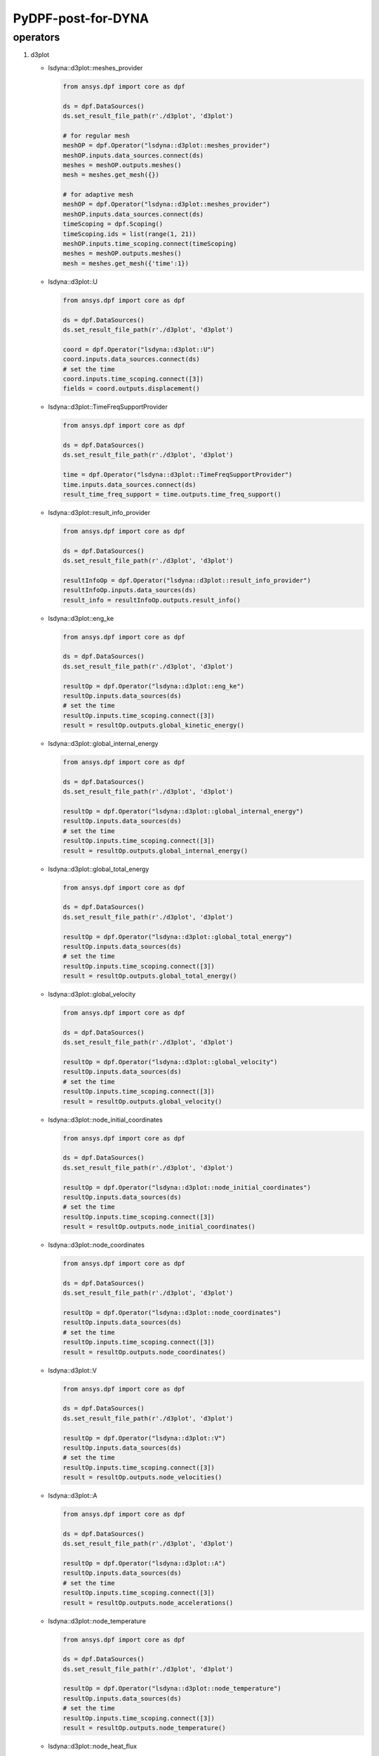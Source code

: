 PyDPF-post-for-DYNA
===================

operators
~~~~~~~~~

1. d3plot

   -  lsdyna::d3plot::meshes_provider

      .. code:: python

         from ansys.dpf import core as dpf

         ds = dpf.DataSources()
         ds.set_result_file_path(r'./d3plot', 'd3plot')

         # for regular mesh
         meshOP = dpf.Operator("lsdyna::d3plot::meshes_provider")
         meshOP.inputs.data_sources.connect(ds)
         meshes = meshOP.outputs.meshes()
         mesh = meshes.get_mesh({})

         # for adaptive mesh
         meshOP = dpf.Operator("lsdyna::d3plot::meshes_provider")
         meshOP.inputs.data_sources.connect(ds)
         timeScoping = dpf.Scoping()
         timeScoping.ids = list(range(1, 21))
         meshOP.inputs.time_scoping.connect(timeScoping)
         meshes = meshOP.outputs.meshes()
         mesh = meshes.get_mesh({'time':1})

   -  lsdyna::d3plot::U

      .. code:: python

         from ansys.dpf import core as dpf

         ds = dpf.DataSources()
         ds.set_result_file_path(r'./d3plot', 'd3plot')

         coord = dpf.Operator("lsdyna::d3plot::U")
         coord.inputs.data_sources.connect(ds)
         # set the time
         coord.inputs.time_scoping.connect([3])
         fields = coord.outputs.displacement()

   -  lsdyna::d3plot::TimeFreqSupportProvider

      .. code:: python

         from ansys.dpf import core as dpf

         ds = dpf.DataSources()
         ds.set_result_file_path(r'./d3plot', 'd3plot')

         time = dpf.Operator("lsdyna::d3plot::TimeFreqSupportProvider")
         time.inputs.data_sources.connect(ds)
         result_time_freq_support = time.outputs.time_freq_support()

   -  lsdyna::d3plot::result_info_provider

      .. code:: python

         from ansys.dpf import core as dpf

         ds = dpf.DataSources()
         ds.set_result_file_path(r'./d3plot', 'd3plot')

         resultInfoOp = dpf.Operator("lsdyna::d3plot::result_info_provider")
         resultInfoOp.inputs.data_sources(ds)
         result_info = resultInfoOp.outputs.result_info()

   -  lsdyna::d3plot::eng_ke

      .. code:: python

         from ansys.dpf import core as dpf

         ds = dpf.DataSources()
         ds.set_result_file_path(r'./d3plot', 'd3plot')

         resultOp = dpf.Operator("lsdyna::d3plot::eng_ke")
         resultOp.inputs.data_sources(ds)
         # set the time
         resultOp.inputs.time_scoping.connect([3])
         result = resultOp.outputs.global_kinetic_energy()

   -  lsdyna::d3plot::global_internal_energy

      .. code:: python

         from ansys.dpf import core as dpf

         ds = dpf.DataSources()
         ds.set_result_file_path(r'./d3plot', 'd3plot')

         resultOp = dpf.Operator("lsdyna::d3plot::global_internal_energy")
         resultOp.inputs.data_sources(ds)
         # set the time
         resultOp.inputs.time_scoping.connect([3])
         result = resultOp.outputs.global_internal_energy()

   -  lsdyna::d3plot::global_total_energy

      .. code:: python

         from ansys.dpf import core as dpf

         ds = dpf.DataSources()
         ds.set_result_file_path(r'./d3plot', 'd3plot')

         resultOp = dpf.Operator("lsdyna::d3plot::global_total_energy")
         resultOp.inputs.data_sources(ds)
         # set the time
         resultOp.inputs.time_scoping.connect([3])
         result = resultOp.outputs.global_total_energy()

   -  lsdyna::d3plot::global_velocity

      .. code:: python

         from ansys.dpf import core as dpf

         ds = dpf.DataSources()
         ds.set_result_file_path(r'./d3plot', 'd3plot')

         resultOp = dpf.Operator("lsdyna::d3plot::global_velocity")
         resultOp.inputs.data_sources(ds)
         # set the time
         resultOp.inputs.time_scoping.connect([3])
         result = resultOp.outputs.global_velocity()

   -  lsdyna::d3plot::node_initial_coordinates

      .. code:: python

         from ansys.dpf import core as dpf

         ds = dpf.DataSources()
         ds.set_result_file_path(r'./d3plot', 'd3plot')

         resultOp = dpf.Operator("lsdyna::d3plot::node_initial_coordinates")
         resultOp.inputs.data_sources(ds)
         # set the time
         resultOp.inputs.time_scoping.connect([3])
         result = resultOp.outputs.node_initial_coordinates()

   -  lsdyna::d3plot::node_coordinates

      .. code:: python

         from ansys.dpf import core as dpf

         ds = dpf.DataSources()
         ds.set_result_file_path(r'./d3plot', 'd3plot')

         resultOp = dpf.Operator("lsdyna::d3plot::node_coordinates")
         resultOp.inputs.data_sources(ds)
         # set the time
         resultOp.inputs.time_scoping.connect([3])
         result = resultOp.outputs.node_coordinates()

   -  lsdyna::d3plot::V

      .. code:: python

         from ansys.dpf import core as dpf

         ds = dpf.DataSources()
         ds.set_result_file_path(r'./d3plot', 'd3plot')

         resultOp = dpf.Operator("lsdyna::d3plot::V")
         resultOp.inputs.data_sources(ds)
         # set the time
         resultOp.inputs.time_scoping.connect([3])
         result = resultOp.outputs.node_velocities()

   -  lsdyna::d3plot::A

      .. code:: python

         from ansys.dpf import core as dpf

         ds = dpf.DataSources()
         ds.set_result_file_path(r'./d3plot', 'd3plot')

         resultOp = dpf.Operator("lsdyna::d3plot::A")
         resultOp.inputs.data_sources(ds)
         # set the time
         resultOp.inputs.time_scoping.connect([3])
         result = resultOp.outputs.node_accelerations()

   -  lsdyna::d3plot::node_temperature

      .. code:: python

         from ansys.dpf import core as dpf

         ds = dpf.DataSources()
         ds.set_result_file_path(r'./d3plot', 'd3plot')

         resultOp = dpf.Operator("lsdyna::d3plot::node_temperature")
         resultOp.inputs.data_sources(ds)
         # set the time
         resultOp.inputs.time_scoping.connect([3])
         result = resultOp.outputs.node_temperature()

   -  lsdyna::d3plot::node_heat_flux

      .. code:: python

         from ansys.dpf import core as dpf

         ds = dpf.DataSources()
         ds.set_result_file_path(r'./d3plot', 'd3plot')

         resultOp = dpf.Operator("lsdyna::d3plot::node_heat_flux")
         resultOp.inputs.data_sources(ds)
         # set the time
         resultOp.inputs.time_scoping.connect([3])
         result = resultOp.outputs.node_heat_flux()

   -  lsdyna::d3plot::node_mass_scaling

      .. code:: python

         from ansys.dpf import core as dpf

         ds = dpf.DataSources()
         ds.set_result_file_path(r'./d3plot', 'd3plot')

         resultOp = dpf.Operator("lsdyna::d3plot::node_mass_scaling")
         resultOp.inputs.data_sources(ds)
         # set the time
         resultOp.inputs.time_scoping.connect([3])
         result = resultOp.outputs.node_mass_scaling()

   -  lsdyna::d3plot::node_temperature_divide_time

      .. code:: python

         from ansys.dpf import core as dpf

         ds = dpf.DataSources()
         ds.set_result_file_path(r'./d3plot', 'd3plot')

         resultOp = dpf.Operator("lsdyna::d3plot::node_temperature_divide_time")
         resultOp.inputs.data_sources(ds)
         # set the time
         resultOp.inputs.time_scoping.connect([3])
         result = resultOp.outputs.node_temperature_divide_time()

   -  lsdyna::d3plot::node_residual_force

      .. code:: python

         from ansys.dpf import core as dpf

         ds = dpf.DataSources()
         ds.set_result_file_path(r'./d3plot', 'd3plot')

         resultOp = dpf.Operator("lsdyna::d3plot::node_residual_force")
         resultOp.inputs.data_sources(ds)
         # set the time
         resultOp.inputs.time_scoping.connect([3])
         result = resultOp.outputs.node_residual_force()

   -  lsdyna::d3plot::node_residual_moment

      .. code:: python

         from ansys.dpf import core as dpf

         ds = dpf.DataSources()
         ds.set_result_file_path(r'./d3plot', 'd3plot')

         resultOp = dpf.Operator("lsdyna::d3plot::node_residual_moment")
         resultOp.inputs.data_sources(ds)
         # set the time
         resultOp.inputs.time_scoping.connect([3])
         result = resultOp.outputs.node_residual_moment()

   -  lsdyna::d3plot::node_penetration

      .. code:: python

         from ansys.dpf import core as dpf

         ds = dpf.DataSources()
         ds.set_result_file_path(r'./d3plot', 'd3plot')

         resultOp = dpf.Operator("lsdyna::d3plot::node_penetration")
         resultOp.inputs.data_sources(ds)
         # set the time
         resultOp.inputs.time_scoping.connect([3])
         result = resultOp.outputs.node_penetration()

   -  lsdyna::d3plot::node_relative_penetration

      .. code:: python

         from ansys.dpf import core as dpf

         ds = dpf.DataSources()
         ds.set_result_file_path(r'./d3plot', 'd3plot')

         resultOp = dpf.Operator("lsdyna::d3plot::node_relative_penetration")
         resultOp.inputs.data_sources(ds)
         # set the time
         resultOp.inputs.time_scoping.connect([3])
         result = resultOp.outputs.node_relative_penetration()

   -  lsdyna::d3plot::node_contact_energy_density

      .. code:: python

         from ansys.dpf import core as dpf

         ds = dpf.DataSources()
         ds.set_result_file_path(r'./d3plot', 'd3plot')

         resultOp = dpf.Operator("lsdyna::d3plot::node_contact_energy_density")
         resultOp.inputs.data_sources(ds)
         # set the time
         resultOp.inputs.time_scoping.connect([3])
         result = resultOp.outputs.node_contact_energy_density()

   -  lsdyna::d3plot::S

      .. code:: python

         from ansys.dpf import core as dpf

         ds = dpf.DataSources()
         ds.set_result_file_path(r'./d3plot', 'd3plot')

         resultOp = dpf.Operator("lsdyna::d3plot::S")
         resultOp.inputs.data_sources(ds)
         # set the time
         resultOp.inputs.time_scoping.connect([3])
         result = resultOp.outputs.stress()

   -  lsdyna::d3plot::stress_von_mises

      .. code:: python

         from ansys.dpf import core as dpf

         ds = dpf.DataSources()
         ds.set_result_file_path(r'./d3plot', 'd3plot')

         resultOp = dpf.Operator("lsdyna::d3plot::stress_von_mises")
         resultOp.inputs.data_sources(ds)
         # set the time
         resultOp.inputs.time_scoping.connect([3])
         result = resultOp.outputs.stress_von_mises()

   -  lsdyna::d3plot::effective_plastic_strain

      .. code:: python

         from ansys.dpf import core as dpf

         ds = dpf.DataSources()
         ds.set_result_file_path(r'./d3plot', 'd3plot')

         resultOp = dpf.Operator("lsdyna::d3plot::effective_plastic_strain")
         resultOp.inputs.data_sources(ds)
         # set the time
         resultOp.inputs.time_scoping.connect([3])
         result = resultOp.outputs.effective_plastic_strain()

   -  lsdyna::d3plot::EPEL

      .. code:: python

         from ansys.dpf import core as dpf

         ds = dpf.DataSources()
         ds.set_result_file_path(r'./d3plot', 'd3plot')

         resultOp = dpf.Operator("lsdyna::d3plot::EPEL")
         resultOp.inputs.data_sources(ds)
         # set the time
         resultOp.inputs.time_scoping.connect([3])
         result = resultOp.outputs.strain()

   -  lsdyna::d3plot::strain_von_mises

      .. code:: python

         from ansys.dpf import core as dpf

         ds = dpf.DataSources()
         ds.set_result_file_path(r'./d3plot', 'd3plot')

         resultOp = dpf.Operator("lsdyna::d3plot::strain_von_mises")
         resultOp.inputs.data_sources(ds)
         # set the time
         resultOp.inputs.time_scoping.connect([3])
         result = resultOp.outputs.strain_von_mises()

   -  lsdyna::d3plot::history_var

      .. code:: python

         from ansys.dpf import core as dpf

         ds = dpf.DataSources()
         ds.set_result_file_path(r'./d3plot', 'd3plot')

         resultOp = dpf.Operator("lsdyna::d3plot::history_var")
         resultOp.inputs.data_sources(ds)
         # set the time
         resultOp.inputs.time_scoping.connect([3])
         result = resultOp.outputs.history_var()

   -  lsdyna::d3plot::thickness

      .. code:: python

         from ansys.dpf import core as dpf

         ds = dpf.DataSources()
         ds.set_result_file_path(r'./d3plot', 'd3plot')

         resultOp = dpf.Operator("lsdyna::d3plot::thickness")
         resultOp.inputs.data_sources(ds)
         # set the time
         resultOp.inputs.time_scoping.connect([3])
         result = resultOp.outputs.thickness()

   -  lsdyna::d3plot::element_dependent_var_1

      .. code:: python

         from ansys.dpf import core as dpf

         ds = dpf.DataSources()
         ds.set_result_file_path(r'./d3plot', 'd3plot')

         resultOp = dpf.Operator("lsdyna::d3plot::element_dependent_var_1")
         resultOp.inputs.data_sources(ds)
         # set the time
         resultOp.inputs.time_scoping.connect([3])
         result = resultOp.outputs.element_dependent_var_1()

   -  lsdyna::d3plot::element_dependent_var_2

      .. code:: python

         from ansys.dpf import core as dpf

         ds = dpf.DataSources()
         ds.set_result_file_path(r'./d3plot', 'd3plot')

         resultOp = dpf.Operator("lsdyna::d3plot::element_dependent_var_2")
         resultOp.inputs.data_sources(ds)
         # set the time
         resultOp.inputs.time_scoping.connect([3])
         result = resultOp.outputs.element_dependent_var_2()

   -  lsdyna::d3plot::mx

      .. code:: python

         from ansys.dpf import core as dpf

         ds = dpf.DataSources()
         ds.set_result_file_path(r'./d3plot', 'd3plot')

         resultOp = dpf.Operator("lsdyna::d3plot::mx")
         resultOp.inputs.data_sources(ds)
         # set the time
         resultOp.inputs.time_scoping.connect([3])
         result = resultOp.outputs.mx()

   -  lsdyna::d3plot::my

      .. code:: python

         from ansys.dpf import core as dpf

         ds = dpf.DataSources()
         ds.set_result_file_path(r'./d3plot', 'd3plot')

         resultOp = dpf.Operator("lsdyna::d3plot::my")
         resultOp.inputs.data_sources(ds)
         # set the time
         resultOp.inputs.time_scoping.connect([3])
         result = resultOp.outputs.my()

   -  lsdyna::d3plot::mxy

      .. code:: python

         from ansys.dpf import core as dpf

         ds = dpf.DataSources()
         ds.set_result_file_path(r'./d3plot', 'd3plot')

         resultOp = dpf.Operator("lsdyna::d3plot::mxy")
         resultOp.inputs.data_sources(ds)
         # set the time
         resultOp.inputs.time_scoping.connect([3])
         result = resultOp.outputs.mxy()

   -  lsdyna::d3plot::qx

      .. code:: python

         from ansys.dpf import core as dpf

         ds = dpf.DataSources()
         ds.set_result_file_path(r'./d3plot', 'd3plot')

         resultOp = dpf.Operator("lsdyna::d3plot::qx")
         resultOp.inputs.data_sources(ds)
         # set the time
         resultOp.inputs.time_scoping.connect([3])
         result = resultOp.outputs.qx()

   -  lsdyna::d3plot::qy

      .. code:: python

         from ansys.dpf import core as dpf

         ds = dpf.DataSources()
         ds.set_result_file_path(r'./d3plot', 'd3plot')

         resultOp = dpf.Operator("lsdyna::d3plot::qy")
         resultOp.inputs.data_sources(ds)
         # set the time
         resultOp.inputs.time_scoping.connect([3])
         result = resultOp.outputs.qy()

   -  lsdyna::d3plot::nx

      .. code:: python

         from ansys.dpf import core as dpf

         ds = dpf.DataSources()
         ds.set_result_file_path(r'./d3plot', 'd3plot')

         resultOp = dpf.Operator("lsdyna::d3plot::nx")
         resultOp.inputs.data_sources(ds)
         # set the time
         resultOp.inputs.time_scoping.connect([3])
         result = resultOp.outputs.nx()

   -  lsdyna::d3plot::ny

      .. code:: python

         from ansys.dpf import core as dpf

         ds = dpf.DataSources()
         ds.set_result_file_path(r'./d3plot', 'd3plot')

         resultOp = dpf.Operator("lsdyna::d3plot::ny")
         resultOp.inputs.data_sources(ds)
         # set the time
         resultOp.inputs.time_scoping.connect([3])
         result = resultOp.outputs.ny()

   -  lsdyna::d3plot::nxy

      .. code:: python

         from ansys.dpf import core as dpf

         ds = dpf.DataSources()
         ds.set_result_file_path(r'./d3plot', 'd3plot')

         resultOp = dpf.Operator("lsdyna::d3plot::nxy")
         resultOp.inputs.data_sources(ds)
         # set the time
         resultOp.inputs.time_scoping.connect([3])
         result = resultOp.outputs.nxy()

   -  lsdyna::d3plot::axial_force

      .. code:: python

         from ansys.dpf import core as dpf

         ds = dpf.DataSources()
         ds.set_result_file_path(r'./d3plot', 'd3plot')

         resultOp = dpf.Operator("lsdyna::d3plot::axial_force")
         resultOp.inputs.data_sources(ds)
         # set the time
         resultOp.inputs.time_scoping.connect([3])
         result = resultOp.outputs.axial_force()

   -  lsdyna::d3plot::s_shear_resultant

      .. code:: python

         from ansys.dpf import core as dpf

         ds = dpf.DataSources()
         ds.set_result_file_path(r'./d3plot', 'd3plot')

         resultOp = dpf.Operator("lsdyna::d3plot::s_shear_resultant")
         resultOp.inputs.data_sources(ds)
         # set the time
         resultOp.inputs.time_scoping.connect([3])
         result = resultOp.outputs.s_shear_resultant()

   -  lsdyna::d3plot::t_shear_resultant

      .. code:: python

         from ansys.dpf import core as dpf

         ds = dpf.DataSources()
         ds.set_result_file_path(r'./d3plot', 'd3plot')

         resultOp = dpf.Operator("lsdyna::d3plot::t_shear_resultant")
         resultOp.inputs.data_sources(ds)
         # set the time
         resultOp.inputs.time_scoping.connect([3])
         result = resultOp.outputs.t_shear_resultant()

   -  lsdyna::d3plot::s_bending_moment

      .. code:: python

         from ansys.dpf import core as dpf

         ds = dpf.DataSources()
         ds.set_result_file_path(r'./d3plot', 'd3plot')

         resultOp = dpf.Operator("lsdyna::d3plot::s_bending_moment")
         resultOp.inputs.data_sources(ds)
         # set the time
         resultOp.inputs.time_scoping.connect([3])
         result = resultOp.outputs.s_bending_moment()

   -  lsdyna::d3plot::t_bending_moment

      .. code:: python

         from ansys.dpf import core as dpf

         ds = dpf.DataSources()
         ds.set_result_file_path(r'./d3plot', 'd3plot')

         resultOp = dpf.Operator("lsdyna::d3plot::t_bending_moment")
         resultOp.inputs.data_sources(ds)
         # set the time
         resultOp.inputs.time_scoping.connect([3])
         result = resultOp.outputs.t_bending_moment()

   -  lsdyna::d3plot::torsional_resultant

      .. code:: python

         from ansys.dpf import core as dpf

         ds = dpf.DataSources()
         ds.set_result_file_path(r'./d3plot', 'd3plot')

         resultOp = dpf.Operator("lsdyna::d3plot::torsional_resultant")
         resultOp.inputs.data_sources(ds)
         # set the time
         resultOp.inputs.time_scoping.connect([3])
         result = resultOp.outputs.torsional_resultant()

   -  lsdyna::d3plot::axial_stress

      .. code:: python

         from ansys.dpf import core as dpf

         ds = dpf.DataSources()
         ds.set_result_file_path(r'./d3plot', 'd3plot')

         resultOp = dpf.Operator("lsdyna::d3plot::axial_stress")
         resultOp.inputs.data_sources(ds)
         # set the time
         resultOp.inputs.time_scoping.connect([3])
         result = resultOp.outputs.axial_stress()

   -  lsdyna::d3plot::rs_shear_stress

      .. code:: python

         from ansys.dpf import core as dpf

         ds = dpf.DataSources()
         ds.set_result_file_path(r'./d3plot', 'd3plot')

         resultOp = dpf.Operator("lsdyna::d3plot::rs_shear_stress")
         resultOp.inputs.data_sources(ds)
         # set the time
         resultOp.inputs.time_scoping.connect([3])
         result = resultOp.outputs.rs_shear_stress()

   -  lsdyna::d3plot::tr_shear_stress

      .. code:: python

         from ansys.dpf import core as dpf

         ds = dpf.DataSources()
         ds.set_result_file_path(r'./d3plot', 'd3plot')

         resultOp = dpf.Operator("lsdyna::d3plot::tr_shear_stress")
         resultOp.inputs.data_sources(ds)
         # set the time
         resultOp.inputs.time_scoping.connect([3])
         result = resultOp.outputs.tr_shear_stress()

   -  lsdyna::d3plot::axial_plastic_strain

      .. code:: python

         from ansys.dpf import core as dpf

         ds = dpf.DataSources()
         ds.set_result_file_path(r'./d3plot', 'd3plot')

         resultOp = dpf.Operator("lsdyna::d3plot::axial_plastic_strain")
         resultOp.inputs.data_sources(ds)
         # set the time
         resultOp.inputs.time_scoping.connect([3])
         result = resultOp.outputs.axial_plastic_strain()

   -  lsdyna::d3plot::axial_strain

      .. code:: python

         from ansys.dpf import core as dpf

         ds = dpf.DataSources()
         ds.set_result_file_path(r'./d3plot', 'd3plot')

         resultOp = dpf.Operator("lsdyna::d3plot::axial_strain")
         resultOp.inputs.data_sources(ds)
         # set the time
         resultOp.inputs.time_scoping.connect([3])
         result = resultOp.outputs.axial_strain()

2. binout

   -  lsdyna::binout::meshes_provider

      \```python from ansys.dpf import core as dpf

ds = dpf.DataSources() ds.set_result_file_path(r’./binout’, ‘binout’)

::

    meshOP = dpf.Operator("lsdyna::binout::meshes_provider")

meshOP.inputs.data_sources.connect(ds) meshes = meshOP.outputs.meshes()
mesh = meshes.get_mesh({}) \``\`

-  lsdyna::binout::U

   \```python from ansys.dpf import core as dpf

ds = dpf.DataSources() ds.set_result_file_path(r’./binout’, ‘binout’)

::

    coord = dpf.Operator("lsdyna::binout::U")
    coord.inputs.data_sources.connect(ds)
    # set the time
    coord.inputs.time_scoping.connect([3])
    fields = coord.outputs.displacement()
    ```

-  lsdyna::binout::TimeFreqSupportProvider

   .. code:: python

      from ansys.dpf import core as dpf

      ds = dpf.DataSources()
      ds.set_result_file_path(r'./binout', 'binout')

      op = dpf.Operator("lsdyna::binout::TimeFreqSupportProvider")
      op.inputs.data_sources(ds)
      result_time_freq_support = op.outputs.time_freq_support()

-  lsdyna::binout::glstat::TimeFreqSupportProvider

   .. code:: python

      from ansys.dpf import core as dpf

      ds = dpf.DataSources()
      ds.set_result_file_path(r'./binout', 'binout')

      op = dpf.Operator("llsdyna::binout::glstat::TimeFreqSupportProvider")
      op.inputs.data_sources(ds)
      result_time_freq_support = op.outputs.time_freq_support()

-  lsdyna::binout::matsum::TimeFreqSupportProvider

   .. code:: python

      from ansys.dpf import core as dpf

      ds = dpf.DataSources()
      ds.set_result_file_path(r'./binout', 'binout')

      op = dpf.Operator("llsdyna::binout::matsum::TimeFreqSupportProvider")
      op.inputs.data_sources(ds)
      result_time_freq_support = op.outputs.time_freq_support()

-  lsdyna::binout::rcforc::TimeFreqSupportProvider

   .. code:: python

      from ansys.dpf import core as dpf

      ds = dpf.DataSources()
      ds.set_result_file_path(r'./binout', 'binout')

      op = dpf.Operator("llsdyna::binout::rcforc::TimeFreqSupportProvider")
      op.inputs.data_sources(ds)
      result_time_freq_support = op.outputs.time_freq_support()

-  lsdyna::binout::result_info_provider

   .. code:: python

      from ansys.dpf import core as dpf

      ds = dpf.DataSources()
      ds.set_result_file_path(r'./binout', 'binout')

      resultInfoOp = dpf.Operator("lsdyna::binout::result_info_provider")
      resultInfoOp.inputs.data_sources(ds)
      result_info = resultInfoOp.outputs.result_info()

-  lsdyna::binout::S

   .. code:: python

      from ansys.dpf import core as dpf

      ds = dpf.DataSources()
      ds.set_result_file_path(r'./binout', 'binout')

      stressOp = dpf.Operator("lsdyna::binout::S")
      stressOp.inputs.data_sources(ds)
      fields = stressOp.outputs.stress()

-  lsdyna::binout::EPEL

   .. code:: python

      from ansys.dpf import core as dpf

      ds = dpf.DataSources()
      ds.set_result_file_path(r'./binout', 'binout')

      resultOp = dpf.Operator("lsdyna::binout::EPEL")
      resultOp.inputs.data_sources(ds)
      result = resultOp.outputs.strain()

-  lsdyna::binout::glstat

   .. code:: python

      from ansys.dpf import core as dpf

      ds = dpf.DataSources()
      ds.set_result_file_path(r'./binout', 'binout')

      glstat_op = dpf.Operator("lsdyna::binout::glstat")
      glstat_op.inputs.data_sources(ds)
      fields = glstat_op.outputs.results()

      # get correponding result by component(from lsdyna::binout::result_info_provider)
      field0 = fields.get_field({"component":0})
      field1 = fields.get_field({"component":1})
      ...

-  lsdyna::binout::matsum

   .. code:: python

      from ansys.dpf import core as dpf

      ds = dpf.DataSources()
      ds.set_result_file_path(r'./binout', 'binout')

      glstat_op = dpf.Operator("lsdyna::binout::matsum")
      glstat_op.inputs.data_sources(ds)
      fields = glstat_op.outputs.results()

      # get correponding result by component(from lsdyna::binout::result_info_provider)
      field0 = fields.get_field({"component":0})
      field1 = fields.get_field({"component":1})
      ...

-  lsdyna::binout::rcforc

   .. code:: python

      from ansys.dpf import core as dpf

      ds = dpf.DataSources()
      ds.set_result_file_path(r'./binout', 'binout')

      glstat_op = dpf.Operator("lsdyna::binout::rcforc")
      glstat_op.inputs.data_sources(ds)
      fields = glstat_op.outputs.results()

      # get correponding result by component(from lsdyna::binout::result_info_provider)
      field0 = fields.get_field({"component":0})
      field1 = fields.get_field({"component":1})
      ...

3. nvh

   -  lsdyna::d3ssd::meshes_provider

   -  lsdyna::d3spcm::meshes_provider

   -  lsdyna::d3psd::meshes_provider

   -  lsdyna::d3rms::meshes_provider

   -  lsdyna::d3zcf::meshes_provider

   -  lsdyna::d3ssd::result_info_provider

   -  lsdyna::d3ssd::U

   -  lsdyna::d3ssd::V

   -  lsdyna::d3ssd::A

   -  lsdyna::d3ssd::S

   -  lsdyna::d3ssd::EPEL

   -  lsdyna::d3ssd::TimeFreqSupportProvider

      same as d3plot

   -  lsdyna::moddynout::TimeFreqSupportProvider

      .. code:: python

         from ansys.dpf import core as dpf

         ds = dpf.DataSources()
         ds.set_result_file_path(r'./moddynout', 'moddynout')

         resultOp = dpf.Operator("lsdyna::moddynout::TimeFreqSupportProvider")
         resultOp.inputs.data_sources(ds)
         result = resultOp.outputs.time_freq_support()

   -  lsdyna::moddynout::result_info_provider

      .. code:: python

         from ansys.dpf import core as dpf

         ds = dpf.DataSources()
         ds.set_result_file_path(r'./moddynout', 'moddynout')

         resultInfoOp = dpf.Operator("lsdyna::moddynout::result_info_provider")
         resultInfoOp.inputs.data_sources(ds)
         result_info = resultInfoOp.outputs.result_info()

   -  lsdyna::moddynout::F

      .. code:: python

         from ansys.dpf import core as dpf

         ds = dpf.DataSources()
         ds.set_result_file_path(r'./moddynout', 'moddynout')

         times = [1, 2, 3, 4, 5, 6, 7, 8, 9, 10]
         disOp = dpf.Operator("lsdyna::moddynout::F")
         disOp.inputs.data_sources(ds)
         disOp.inputs.time_scoping(times)
         fields = disOp.outputs.moddynout_force()

   -  lsdyna::moddynout::A

      .. code:: python

         from ansys.dpf import core as dpf

         ds = dpf.DataSources()
         ds.set_result_file_path(r'./moddynout', 'moddynout')

         times = [1, 2, 3, 4, 5, 6, 7, 8, 9, 10]
         disOp = dpf.Operator("lsdyna::moddynout::A")
         disOp.inputs.data_sources(ds)
         disOp.inputs.time_scoping(times)
         fields = disOp.outputs.moddynout_acceleration()

   -  lsdyna::moddynout::V

      .. code:: python

         from ansys.dpf import core as dpf

         ds = dpf.DataSources()
         ds.set_result_file_path(r'./moddynout', 'moddynout')

         times = [1, 2, 3, 4, 5, 6, 7, 8, 9, 10]
         disOp = dpf.Operator("lsdyna::moddynout::V")
         disOp.inputs.data_sources(ds)
         disOp.inputs.time_scoping(times)
         fields = disOp.outputs.moddynout_velocity()

   -  lsdyna::moddynout::U

      .. code:: python

         from ansys.dpf import core as dpf

         ds = dpf.DataSources()
         ds.set_result_file_path(r'./moddynout', 'moddynout')

         times = [1, 2, 3, 4, 5, 6, 7, 8, 9, 10]
         disOp = dpf.Operator("lsdyna::moddynout::U")
         disOp.inputs.data_sources(ds)
         disOp.inputs.time_scoping(times)
         fields = disOp.outputs.moddynout_disp()

